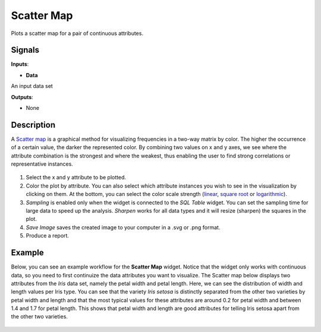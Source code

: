 Scatter Map
===========

.. figure:: icons/scatter-map.png

Plots a scatter map for a pair of continuous attributes.

Signals
-------

**Inputs**:

-  **Data**

An input data set

**Outputs**:

-  None

Description
-----------

A `Scatter map <https://en.wikipedia.org/wiki/Scatter_plot>`__ is a
graphical method for visualizing frequencies in a two-way matrix by
color. The higher the occurrence of a certain value, the darker the
represented color. By combining two values on x and y axes, we see where
the attribute combination is the strongest and where the weakest, thus
enabling the user to find strong correlations or representative
instances.

.. figure:: images/ScatterMap2-stamped.png

1. Select the x and y attribute to be plotted.
2. Color the plot by attribute. You can also select which attribute
   instances you wish to see in the visualization by clicking on them.
   At the bottom, you can select the color scale strength
   (`linear <https://en.wikipedia.org/wiki/Linear_function_(calculus)>`__,
   `square root <https://en.wikipedia.org/wiki/Square_root>`__ or
   `logarithmic <https://en.wikipedia.org/wiki/Logarithm#Logarithmic_scale>`__).
3. *Sampling* is enabled only when the widget is connected to the *SQL
   Table* widget. You can set the sampling time for large data to speed
   up the analysis. *Sharpen* works for all data types and it will
   resize (sharpen) the squares in the plot.
4. *Save Image* saves the created image to your computer in a .svg or .png
   format.
5. Produce a report. 

Example
-------

Below, you can see an example workflow for the **Scatter Map** widget. Notice
that the widget only works with continuous data, so you need to first
continuize the data attributes you want to visualize. The Scatter map below
displays two attributes from the *Iris* data set, namely the petal width
and petal length. Here, we can see the distribution of width and length
values per Iris type. You can see that the variety *Iris setosa* is
distinctly separated from the other two varieties by petal width and
length and that the most typical values for these attributes are around
0.2 for petal width and between 1.4 and 1.7 for petal length. This shows
that petal width and length are good attributes for telling Iris setosa
apart from the other two varieties.

.. figure:: images/ScatterMap-Example.png